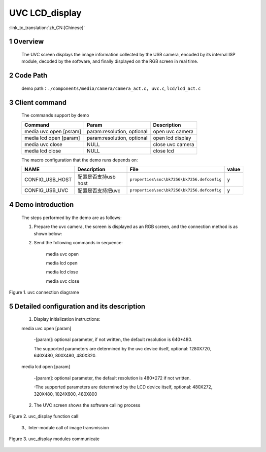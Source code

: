 UVC LCD_display
========================

:link_to_translation:`zh_CN:[Chinese]`

1 Overview
-------------------------
	The UVC screen displays the image information collected by the USB camera, encoded by its internal ISP module,
	decoded by the software, and finally displayed on the RGB screen in real time.

2 Code Path
-------------------------------------
	demo path：``./components/media/camera/camera_act.c, uvc.c``, ``lcd/lcd_act.c``

3 Client command
---------------------------------------
	The commands support by demo

	+----------------------------------------+-----------------------------+----------------------+
	|             Command                    |      Param                  |   Description        |
	+========================================+=============================+======================+
	| media uvc open [psram]                 | param:resolution, optional  |open uvc camera       |
	+----------------------------------------+-----------------------------+----------------------+
	| media lcd open [param]                 | param:resolution, optional  |open lcd display      |
	+----------------------------------------+-----------------------------+----------------------+
	| media uvc close                        | NULL                        |close uvc camera      |
	+----------------------------------------+-----------------------------+----------------------+
	| media lcd close                        | NULL                        |close lcd             |
	+----------------------------------------+-----------------------------+----------------------+

	The macro configuration that the demo runs depends on:

	+--------------------------------------+------------------------+--------------------------------------------+---------+
	|                 NAME                 |      Description       |                      File                  |  value  |
	+======================================+========================+============================================+=========+
	|CONFIG_USB_HOST                       |配置是否支持usb host    |``properties\soc\bk7256\bk7256.defconfig``  |    y    |
	+--------------------------------------+------------------------+--------------------------------------------+---------+
	|CONFIG_USB_UVC                        |配置是否支持把uvc       |``properties\soc\bk7256\bk7256.defconfig``  |    y    |
	+--------------------------------------+------------------------+--------------------------------------------+---------+

4 Demo introduction
----------------------------------
	The steps performed by the demo are as follows:

	1. Prepare the uvc camera, the screen is displayed as an RGB screen, and the connection method is as shown below:

	2. Send the following commands in sequence:

		media uvc open

		media lcd open

		media lcd close

		media uvc close

.. figure:: ../../../../../common/_static/uvc_display_evb.png
    :align: center
    :alt: uvc display connection diagram
    :figclass: align-center

    Figure 1. uvc connection diagrame

5 Detailed configuration and its description
----------------------------------------------
	1. Display initialization instructions:

	media uvc open [param]

		-[param]: optional parameter, if not written, the default resolution is 640*480.

		The supported parameters are determined by the uvc device itself, optional: 1280X720, 640X480, 800X480, 480X320.

	media lcd open [param]

		-[param]: optional parameter, the default resolution is 480*272 if not written.

		-The supported parameters are determined by the LCD device itself, optional: 480X272, 320X480, 1024X600, 480X800

	2. The UVC screen shows the software calling process

.. figure:: ../../../../../common/_static/uvc_display_function_call.png
    :align: center
    :alt: uvc_display software function
    :figclass: align-center

    Figure 2. uvc_display function call

	3、Inter-module call of image transmission

.. figure:: ../../../../../common/_static/uvc_display_message.png
    :align: center
    :alt: uvc_display module called
    :figclass: align-center

    Figure 3. uvc_display modules communicate
